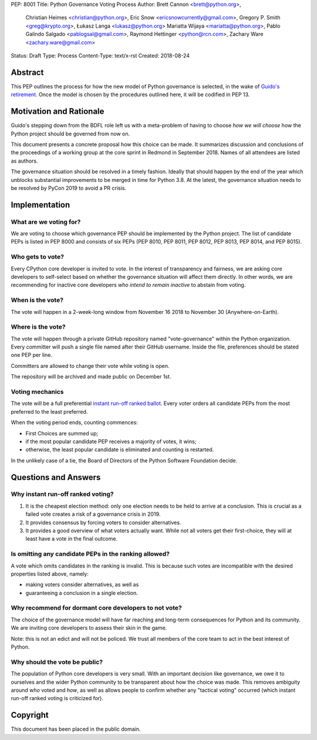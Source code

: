 PEP: 8001
Title: Python Governance Voting Process
Author: Brett Cannon <brett@python.org>,
        Christian Heimes <christian@python.org>,
        Eric Snow <ericsnowcurrently@gmail.com>,
        Gregory P. Smith <greg@krypto.org>,
        Łukasz Langa <lukasz@python.org>
        Mariatta Wijaya <mariatta@python.org>,
        Pablo Galindo Salgado <pablogsal@gmail.com>,
        Raymond Hettinger <python@rcn.com>,
        Zachary Ware <zachary.ware@gmail.com>
Status: Draft
Type: Process
Content-Type: text/x-rst
Created: 2018-08-24


Abstract
========

This PEP outlines the process for how the new model of Python governance is
selected, in the wake of `Guido's retirement
<https://mail.python.org/pipermail/python-committers/2018-July/005664.html>`_.
Once the model is chosen by the procedures outlined here, it will be codified
in PEP 13.


Motivation and Rationale
========================

Guido's stepping down from the BDFL role left us with a meta-problem of
having to choose *how we will choose* how the Python project should be
governed from now on.

This document presents a concrete proposal how this choice can be made.
It summarizes discussion and conclusions of the proceedings of a working
group at the core sprint in Redmond in September 2018.  Names of all
attendees are listed as authors.

The governance situation should be resolved in a timely fashion.
Ideally that should happen by the end of the year which unblocks
substantial improvements to be merged in time for Python 3.8.  At the
latest, the governance situation needs to be resolved by PyCon 2019 to
avoid a PR crisis.


Implementation
==============

What are we voting for?
-----------------------

We are voting to choose which governance PEP should be implemented by
the Python project.  The list of candidate PEPs is listed in PEP 8000
and consists of six PEPs (PEP 8010, PEP 8011, PEP 8012, PEP 8013,
PEP 8014, and PEP 8015).

Who gets to vote?
-----------------

Every CPython core developer is invited to vote.  In the interest of
transparency and fairness, we are asking core developers to self-select
based on whether the governance situation will affect them directly.
In other words, we are recommending for inactive core developers *who
intend to remain inactive* to abstain from voting.

When is the vote?
-----------------

The vote will happen in a 2-week-long window from November 16 2018
to November 30 (Anywhere-on-Earth).

Where is the vote?
------------------

The vote will happen through a private GitHub repository named
"vote-governance" within the Python organization.  Every committer
will push a single file named after their GitHub username.  Inside the
file, preferences should be stated one PEP per line.

Committers are allowed to change their vote while voting is open.

The repository will be archived and made public on December 1st.

Voting mechanics
----------------

The vote will be a full preferential `instant run-off ranked ballot
<https://en.wikipedia.org/wiki/Instant-runoff_voting>`_.  Every voter
orders all candidate PEPs from the most preferred to the least
preferred.

When the voting period ends, counting commences:

* First Choices are summed up;
* if the most popular candidate PEP receives a majority of votes,
  it wins;
* otherwise, the least popular candidate is eliminated and counting
  is restarted.

In the unlikely case of a tie, the Board of Directors of the Python
Software Foundation decide.


Questions and Answers
=====================

Why instant run-off ranked voting?
----------------------------------

1. It is the cheapest election method: only one election needs to be
   held to arrive at a conclusion.  This is crucial as a failed vote
   creates a risk of a governance crisis in 2019.
2. It provides consensus by forcing voters to consider alternatives.
3. It provides a good overview of what voters actually want.  While not
   all voters get their first-choice, they will at least have a vote in
   the final outcome.

Is omitting any candidate PEPs in the ranking allowed?
------------------------------------------------------

A vote which omits candidates in the ranking is invalid.  This is
because such votes are incompatible with the desired properties listed
above, namely:

* making voters consider alternatives, as well as
* guaranteeing a conclusion in a single election.

Why recommend for dormant core developers to not vote?
------------------------------------------------------

The choice of the governance model will have far reaching and long-term
consequences for Python and its community.   We are inviting core
developers to assess their skin in the game.

Note: this is not an edict and will not be policed.  We trust all
members of the core team to act in the best interest of Python.

Why should the vote be public?
------------------------------

The population of Python core developers is very small.  With an
important decision like governance, we owe it to ourselves and the wider
Python community to be transparent about how the choice was made.
This removes ambiguity around *who* voted and *how*, as well as allows
people to confirm whether any "tactical voting" occurred (which instant
run-off ranked voting is criticized for).


Copyright
=========

This document has been placed in the public domain.



..
   Local Variables:
   mode: indented-text
   indent-tabs-mode: nil
   sentence-end-double-space: t
   fill-column: 70
   coding: utf-8
   End:
